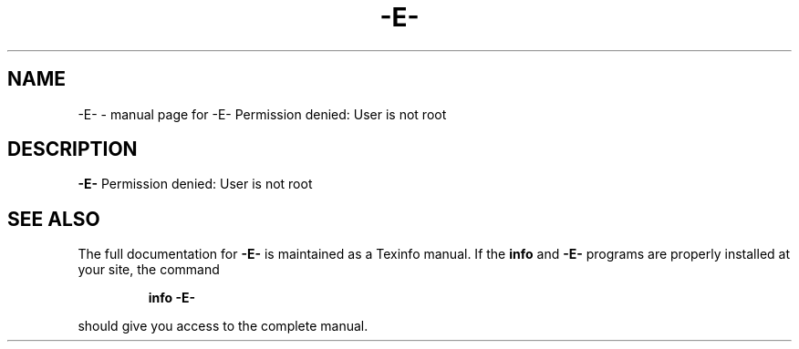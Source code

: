 .\" DO NOT MODIFY THIS FILE!  It was generated by help2man 1.41.1.
.TH -E- "1" "November 2018" "-E- Permission denied: User is not root" "User Commands"
.SH NAME
-E- \- manual page for -E- Permission denied: User is not root
.SH DESCRIPTION
\fB\-E\-\fR Permission denied: User is not root
.SH "SEE ALSO"
The full documentation for
.B -E-
is maintained as a Texinfo manual.  If the
.B info
and
.B -E-
programs are properly installed at your site, the command
.IP
.B info -E-
.PP
should give you access to the complete manual.
